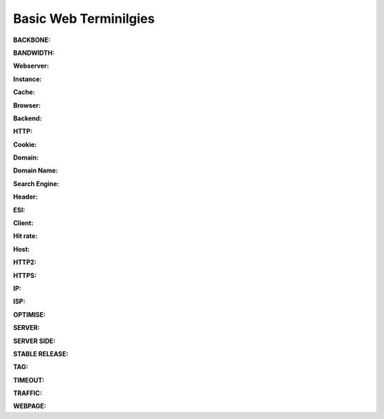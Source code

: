 .. _basic_webTerms:


Basic Web Terminilgies
======================

**BACKBONE:**

**BANDWIDTH:**

**Webserver:**

**Instance:**

**Cache:**

**Browser:**

**Backend:**

**HTTP:**

**Cookie:**

**Domain:**

**Domain Name:**

**Search Engine:**

**Header:**

**ESI:**

**Client:**

**Hit rate:**

**Host:**

**HTTP2:**

**HTTPS:**

**IP:**

**ISP:**

**OPTIMISE:**

**SERVER:**

**SERVER SIDE:**

**STABLE RELEASE:**

**TAG:**

**TIMEOUT:**

**TRAFFIC:**

**WEBPAGE:**
